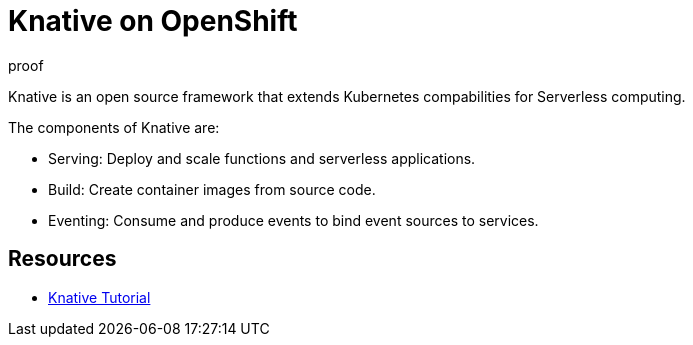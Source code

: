 = Knative on OpenShift

proof

Knative is an open source framework that extends Kubernetes compabilities for Serverless computing. 

The components of Knative are:

* Serving: Deploy and scale functions and serverless applications.

* Build: Create container images from source code. 

* Eventing: Consume and produce events to bind event sources to services.



== Resources
* link:https://redhat-developer-demos.github.io/knative-tutorial[Knative Tutorial]
